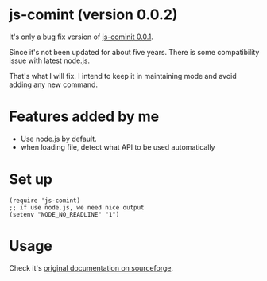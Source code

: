 * js-comint (version 0.0.2)
It's only a bug fix version of [[http://js-comint-el.sourceforge.net/][js-cominit 0.0.1]].

Since it's not been updated for about five years. There is some compatibility issue with latest node.js.

That's what I will fix. I intend to keep it in maintaining mode and avoid adding any new command.

* Features added by me
- Use node.js by default.
- when loading file, detect what API to be used automatically

* Set up
#+BEGIN_SRC elisp
(require 'js-comint)
;; if use node.js, we need nice output
(setenv "NODE_NO_READLINE" "1")
#+END_SRC

* Usage
Check it's [[http://js-comint-el.sourceforge.net/][original documentation on sourceforge]].

